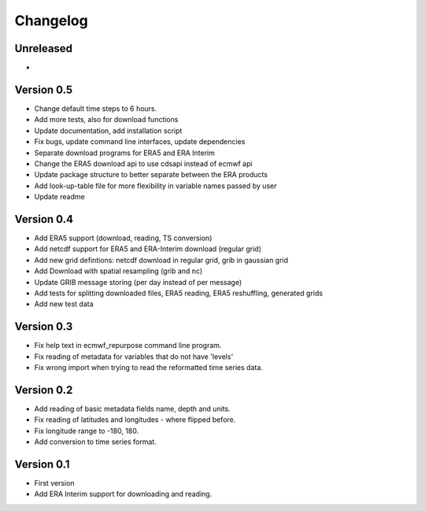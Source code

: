 =========
Changelog
=========

Unreleased
==========
-


Version 0.5
===========

- Change default time steps to 6 hours.
- Add more tests, also for download functions
- Update documentation, add installation script
- Fix bugs, update command line interfaces, update dependencies
- Separate download programs for ERA5 and ERA Interim
- Change the ERA5 download api to use cdsapi instead of ecmwf api
- Update package structure to better separate between the ERA products
- Add look-up-table file for more flexibility in variable names passed by user
- Update readme

Version 0.4
===========

- Add ERA5 support (download, reading, TS conversion)
- Add netcdf support for ERA5 and ERA-Interim download (regular grid)
- Add new grid defintions: netcdf download in regular grid, grib in gaussian grid
- Add Download with spatial resampling (grib and nc) 
- Update GRIB message storing (per day instead of per message)
- Add tests for splitting downloaded files, ERA5 reading, ERA5 reshuffling, generated grids
- Add new test data

Version 0.3
===========

- Fix help text in ecmwf_repurpose command line program.
- Fix reading of metadata for variables that do not have 'levels'
- Fix wrong import when trying to read the reformatted time series data.

Version 0.2
===========

- Add reading of basic metadata fields name, depth and units.
- Fix reading of latitudes and longitudes - where flipped before.
- Fix longitude range to -180, 180.
- Add conversion to time series format.

Version 0.1
===========

- First version
- Add ERA Interim support for downloading and reading.

